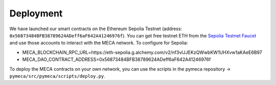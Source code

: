 Deployment
===========

We have launched our smart contracts on the Ethereum Sepolia Testnet (address: ``0x56873484BFB38789624ADeff6aF642A41246976f``). You can get free testnet ETH from the `Sepolia Testnet Faucet <https://faucet.sepolia.io/>`__ and use those accounts to interact with the MECA network.
To configure for Sepolia:

- MECA_BLOCKCHAIN_RPC_URL=https://eth-sepolia.g.alchemy.com/v2/nf3vIJJEKzQWwbKW1UHXvw1aKAeE6B97
- MECA_DAO_CONTRACT_ADDRESS=0x56873484BFB38789624ADeff6aF642A41246976f

To deploy the MECA contracts on your own network, you can use the scripts in the pymeca repository -> ``pymeca/src/pymeca/scripts/deploy.py``.
